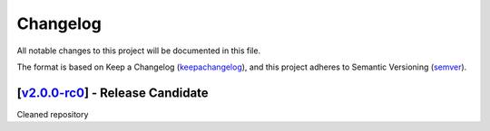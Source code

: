 ===========
Changelog
===========

All notable changes to this project will be documented in this file.

The format is based on Keep a Changelog (keepachangelog_), and this project adheres
to Semantic Versioning (semver_).

[v2.0.0-rc0_] - Release Candidate
=======================================================
Cleaned repository

.. _v2.0.0-rc0: https://github.com/arielmission-space/ExoSim2-public/releases/tag/v2.0.0-rc0

.. _keepachangelog: https://keepachangelog.com/en/1.0.0/
.. _semver: https://semver.org/spec/v2.0.0.html
